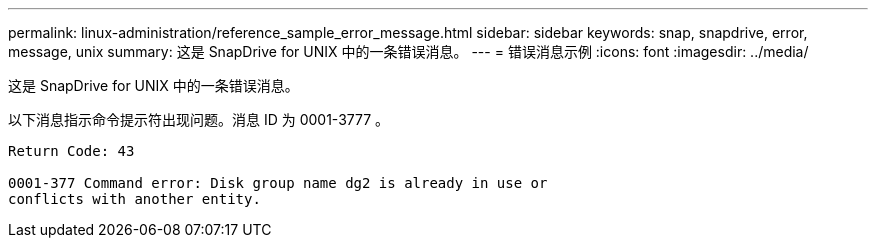 ---
permalink: linux-administration/reference_sample_error_message.html 
sidebar: sidebar 
keywords: snap, snapdrive, error, message, unix 
summary: 这是 SnapDrive for UNIX 中的一条错误消息。 
---
= 错误消息示例
:icons: font
:imagesdir: ../media/


[role="lead"]
这是 SnapDrive for UNIX 中的一条错误消息。

以下消息指示命令提示符出现问题。消息 ID 为 0001-3777 。

[listing]
----
Return Code: 43

0001-377 Command error: Disk group name dg2 is already in use or
conflicts with another entity.
----